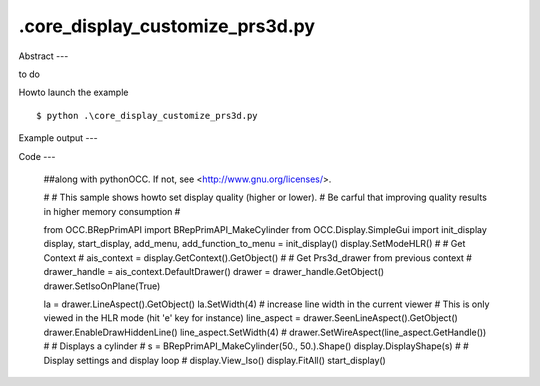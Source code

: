 .\core_display_customize_prs3d.py
============

Abstract
---

to do

Howto launch the example ::

  $ python .\core_display_customize_prs3d.py

Example output
---


Code
---

  ##along with pythonOCC.  If not, see <http://www.gnu.org/licenses/>.
  
  #
  # This sample shows howto set display quality (higher or lower).
  # Be carful that improving quality results in higher memory consumption
  #
  
  from OCC.BRepPrimAPI import BRepPrimAPI_MakeCylinder
  from OCC.Display.SimpleGui import init_display
  display, start_display, add_menu, add_function_to_menu = init_display()
  display.SetModeHLR()
  #
  # Get Context
  #
  ais_context = display.GetContext().GetObject()
  #
  # Get Prs3d_drawer from previous context
  #
  drawer_handle = ais_context.DefaultDrawer()
  drawer = drawer_handle.GetObject()
  drawer.SetIsoOnPlane(True)
  
  la = drawer.LineAspect().GetObject()
  la.SetWidth(4)
  # increase line width in the current viewer
  # This is only viewed in the HLR mode (hit 'e' key for instance)
  line_aspect = drawer.SeenLineAspect().GetObject()
  drawer.EnableDrawHiddenLine()
  line_aspect.SetWidth(4)
  #
  drawer.SetWireAspect(line_aspect.GetHandle())
  #
  # Displays a cylinder
  #
  s = BRepPrimAPI_MakeCylinder(50., 50.).Shape()
  display.DisplayShape(s)
  #
  # Display settings and display loop
  #
  display.View_Iso()
  display.FitAll()
  start_display()
